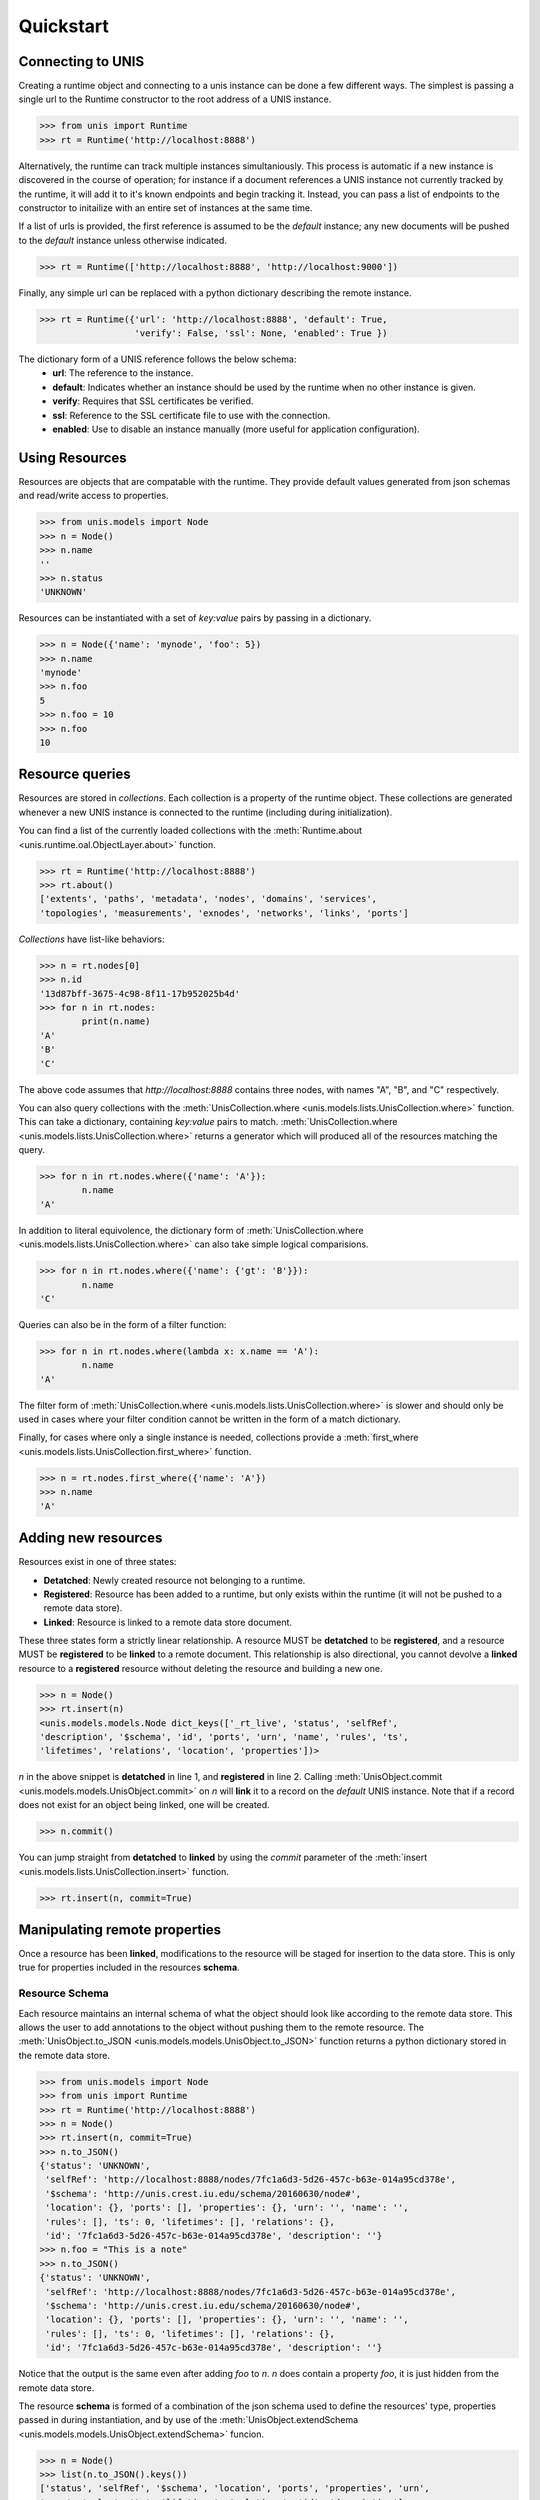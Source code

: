##########
Quickstart
##########


******************
Connecting to UNIS
******************

Creating a runtime object and connecting to a unis instance can be done a few
different ways.  The simplest is passing a single url to the Runtime
constructor to the root address of a UNIS instance.

.. code-block:: python

   >>> from unis import Runtime
   >>> rt = Runtime('http://localhost:8888')

Alternatively, the runtime can track multiple instances simultaniously.  This
process is automatic if a new instance is discovered in the course of operation;
for instance if a document references a UNIS instance not currently tracked by
the runtime, it will add it to it's known endpoints and begin tracking it.
Instead, you can pass a list of endpoints to the constructor to initailize with
an entire set of instances at the same time.

If a list of urls is provided, the first reference is assumed to be the
*default* instance; any new documents will be pushed to the *default* instance
unless otherwise indicated.

.. code-block:: python
   
   >>> rt = Runtime(['http://localhost:8888', 'http://localhost:9000'])

Finally, any simple url can be replaced with a python dictionary describing the
remote instance.

.. code-block:: python
   
   >>> rt = Runtime({'url': 'http://localhost:8888', 'default': True,
		     'verify': False, 'ssl': None, 'enabled': True })

The dictionary form of a UNIS reference follows the below schema:
 * **url**: The reference to the instance.
 * **default**: Indicates whether an instance should be used by the runtime when
   no other instance is given.
 * **verify**: Requires that SSL certificates be verified.
 * **ssl**: Reference to the SSL certificate file to use with the connection.
 * **enabled**: Use to disable an instance manually (more useful for application
   configuration).

***************
Using Resources
***************

Resources are objects that are compatable with the runtime.  They provide
default values generated from json schemas and read/write access to properties.

.. code-block:: python

   >>> from unis.models import Node
   >>> n = Node()
   >>> n.name
   ''
   >>> n.status
   'UNKNOWN'

Resources can be instantiated with a set of `key:value` pairs by
passing in a dictionary.

.. code-block:: python

   >>> n = Node({'name': 'mynode', 'foo': 5})
   >>> n.name
   'mynode'
   >>> n.foo
   5
   >>> n.foo = 10
   >>> n.foo
   10


****************
Resource queries
****************

Resources are stored in *collections*.  Each collection is a property of the
runtime object.  These collections are generated whenever a new UNIS instance
is connected to the runtime (including during initialization).

You can find a list of the currently loaded collections with the
:meth:`Runtime.about <unis.runtime.oal.ObjectLayer.about>` function.

.. code-block:: python

   >>> rt = Runtime('http://localhost:8888')
   >>> rt.about()
   ['extents', 'paths', 'metadata', 'nodes', 'domains', 'services',
   'topologies', 'measurements', 'exnodes', 'networks', 'links', 'ports']

*Collections* have list-like behaviors:

.. code-block:: python
   
   >>> n = rt.nodes[0]
   >>> n.id
   '13d87bff-3675-4c98-8f11-17b952025b4d'
   >>> for n in rt.nodes:
           print(n.name)
   'A'
   'B'
   'C'

The above code assumes that `http://localhost:8888` contains three
nodes, with names "A", "B", and "C" respectively.

You can also query collections with the
:meth:`UnisCollection.where <unis.models.lists.UnisCollection.where>` function.
This can take a dictionary, containing `key:value` pairs to match.
:meth:`UnisCollection.where <unis.models.lists.UnisCollection.where>` returns
a generator which will produced all of the resources matching the query.

.. code-block:: python
   
   >>> for n in rt.nodes.where({'name': 'A'}):
           n.name
   'A'

In addition to literal equivolence, the dictionary form of
:meth:`UnisCollection.where <unis.models.lists.UnisCollection.where>`
can also take simple logical comparisions.

.. code-block:: python
   
   >>> for n in rt.nodes.where({'name': {'gt': 'B'}}):
           n.name
   'C'

Queries can also be in the form of a filter function:

.. code-block:: python
   
   >>> for n in rt.nodes.where(lambda x: x.name == 'A'):
           n.name
   'A'

The filter form of
:meth:`UnisCollection.where <unis.models.lists.UnisCollection.where>` is slower
and should only be used in cases where your filter condition cannot be written
in the form of a match dictionary.

Finally, for cases where only a single instance is needed, collections provide
a :meth:`first_where <unis.models.lists.UnisCollection.first_where>` function.

.. code-block:: python

   >>> n = rt.nodes.first_where({'name': 'A'})
   >>> n.name
   'A'

   
********************
Adding new resources
********************

Resources exist in one of three states:

* **Detatched**: Newly created resource not belonging to a runtime.
* **Registered**: Resource has been added to a runtime, but only exists within the runtime (it will not be pushed to a remote data store).
* **Linked**: Resource is linked to a remote data store document.

These three states form a strictly linear relationship.  A resource MUST be
**detatched** to be **registered**, and a resource MUST be **registered** to
be **linked** to a remote document.  This relationship is also directional,
you cannot devolve a **linked** resource to a **registered** resource without
deleting the resource and building a new one.

.. code-block:: python

   >>> n = Node()
   >>> rt.insert(n)
   <unis.models.models.Node dict_keys(['_rt_live', 'status', 'selfRef',
   'description', '$schema', 'id', 'ports', 'urn', 'name', 'rules', 'ts',
   'lifetimes', 'relations', 'location', 'properties'])>

`n` in the above snippet is **detatched** in line 1, and **registered** in line 2.
Calling :meth:`UnisObject.commit <unis.models.models.UnisObject.commit>`
on `n` will **link** it to a record on the *default* UNIS instance.  Note that
if a record does not exist for an object being linked, one will be created.

.. code-block:: python
   
   >>> n.commit()

You can jump straight from **detatched** to **linked** by using the `commit`
parameter of the :meth:`insert <unis.models.lists.UnisCollection.insert>`
function.

.. code-block:: python
   
   >>> rt.insert(n, commit=True)

******************************
Manipulating remote properties
******************************

Once a resource has been **linked**, modifications to the resource will be
staged for insertion to the data store.  This is only true for properties
included in the resources **schema**.

"""""""""""""""
Resource Schema
"""""""""""""""

Each resource maintains an internal schema of what the object should look like
according to the remote data store.  This allows the user to add annotations
to the object without pushing them to the remote resource.  The
:meth:`UnisObject.to_JSON <unis.models.models.UnisObject.to_JSON>` function
returns a python dictionary stored in the remote data store.

.. code-block:: python
   
   >>> from unis.models import Node
   >>> from unis import Runtime
   >>> rt = Runtime('http://localhost:8888')
   >>> n = Node()
   >>> rt.insert(n, commit=True)
   >>> n.to_JSON()
   {'status': 'UNKNOWN',
    'selfRef': 'http://localhost:8888/nodes/7fc1a6d3-5d26-457c-b63e-014a95cd378e',
    '$schema': 'http://unis.crest.iu.edu/schema/20160630/node#',
    'location': {}, 'ports': [], 'properties': {}, 'urn': '', 'name': '',
    'rules': [], 'ts': 0, 'lifetimes': [], 'relations': {},
    'id': '7fc1a6d3-5d26-457c-b63e-014a95cd378e', 'description': ''}
   >>> n.foo = "This is a note"
   >>> n.to_JSON()
   {'status': 'UNKNOWN',
    'selfRef': 'http://localhost:8888/nodes/7fc1a6d3-5d26-457c-b63e-014a95cd378e',
    '$schema': 'http://unis.crest.iu.edu/schema/20160630/node#',
    'location': {}, 'ports': [], 'properties': {}, 'urn': '', 'name': '',
    'rules': [], 'ts': 0, 'lifetimes': [], 'relations': {},
    'id': '7fc1a6d3-5d26-457c-b63e-014a95cd378e', 'description': ''}

Notice that the output is the same even after adding `foo` to `n`.  `n` does
contain a property `foo`, it is just hidden from the remote data store.

The resource **schema** is formed of a combination of the json schema used
to define the resources' type, properties passed in during instantiation,
and by use of the
:meth:`UnisObject.extendSchema <unis.models.models.UnisObject.extendSchema>`
funcion.

.. code-block:: python
   
   >>> n = Node()
   >>> list(n.to_JSON().keys())
   ['status', 'selfRef', '$schema', 'location', 'ports', 'properties', 'urn',
   'name', 'rules', 'ts', 'lifetimes', 'relations', 'id', 'description']
   >>> n = Node({'foo': 5})
   ['status', 'foo', 'selfRef', '$schema', 'location', 'ports', 'properties',
   'urn', 'name', 'rules', 'ts', 'lifetimes', 'relations', 'id', 'description']
   >>> n.extendSchema('bar', 5)
   ['bar', 'status', 'foo', 'selfRef', '$schema', 'location', 'ports',
   'properties', 'urn', 'name', 'rules', 'ts', 'lifetimes', 'relations', 'id',
   'description']

""""""""""""""""""""""""""""
Deferred and Immediate Modes
""""""""""""""""""""""""""""

Up to this point, we have said only that the changes will be *staged*.  That is
because the exact behavior of the document update depends on the configuration
of the runtime.  If the runtime is in "deferred mode" (default), changes are
only staged within the runtime until either the runtime is closed or the
:meth:`Runtime.flush <unis.runtime.oal.ObjectLayer.flush>` function is called.
Either of these with cause all pending changes to be collected and pushed to
the remote data stores.

Both of the below examples result in the resource being pushed to the data
store.

.. code-block:: python

   >>> n = rt.insert(Node(), commit=True)
   >>> n.name = "Example"
   >>> rt.flush()

In immediate mode, staged changes are pushed as soon as they are made, this
incurs more overhead, but is also more responsive to minute changes.

.. code-block:: python

   >>> rt = Runtime({'poxy': {'defer_update': False}})
   >>> n = rt.insert(Node(), commit=True)
   >>> n.name = "Example"


****************
Adding a service
****************

*Under construction*
